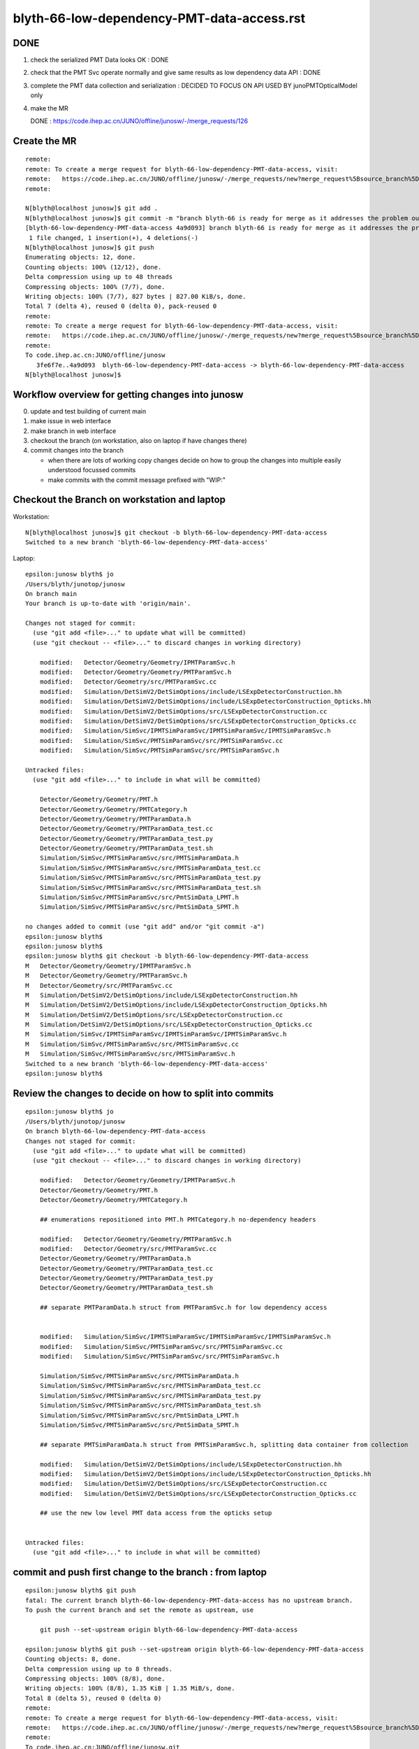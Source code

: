 blyth-66-low-dependency-PMT-data-access.rst
=============================================


DONE
------

1. check the serialized PMT Data looks OK : DONE
2. check that the PMT Svc operate normally and give same results as low dependency data API : DONE
3. complete the PMT data collection and serialization : DECIDED TO FOCUS ON API USED BY junoPMTOpticalModel only 
4. make the MR 


   DONE : https://code.ihep.ac.cn/JUNO/offline/junosw/-/merge_requests/126


Create the MR
----------------

::

    remote: 
    remote: To create a merge request for blyth-66-low-dependency-PMT-data-access, visit:
    remote:   https://code.ihep.ac.cn/JUNO/offline/junosw/-/merge_requests/new?merge_request%5Bsource_branch%5D=blyth-66-low-dependency-PMT-data-access
    remote: 

    N[blyth@localhost junosw]$ git add . 
    N[blyth@localhost junosw]$ git commit -m "branch blyth-66 is ready for merge as it addresses the problem outlined in issue 66" 
    [blyth-66-low-dependency-PMT-data-access 4a9d093] branch blyth-66 is ready for merge as it addresses the problem outlined in issue 66
     1 file changed, 1 insertion(+), 4 deletions(-)
    N[blyth@localhost junosw]$ git push 
    Enumerating objects: 12, done.
    Counting objects: 100% (12/12), done.
    Delta compression using up to 48 threads
    Compressing objects: 100% (7/7), done.
    Writing objects: 100% (7/7), 827 bytes | 827.00 KiB/s, done.
    Total 7 (delta 4), reused 0 (delta 0), pack-reused 0
    remote: 
    remote: To create a merge request for blyth-66-low-dependency-PMT-data-access, visit:
    remote:   https://code.ihep.ac.cn/JUNO/offline/junosw/-/merge_requests/new?merge_request%5Bsource_branch%5D=blyth-66-low-dependency-PMT-data-access
    remote: 
    To code.ihep.ac.cn:JUNO/offline/junosw
       3fe6f7e..4a9d093  blyth-66-low-dependency-PMT-data-access -> blyth-66-low-dependency-PMT-data-access
    N[blyth@localhost junosw]$ 





Workflow overview for getting changes into junosw
----------------------------------------------------

0. update and test building of current main
1. make issue in web interface
2. make branch in web interface
3. checkout the branch (on workstation, also on laptop if have changes there)
4. commit changes into the branch

   * when there are lots of working copy changes decide on how to group the
     changes into multiple easily understood focussed commits

   * make commits with the commit message prefixed with "WIP:" 


Checkout the Branch on workstation and laptop
------------------------------------------------

Workstation::

    N[blyth@localhost junosw]$ git checkout -b blyth-66-low-dependency-PMT-data-access
    Switched to a new branch 'blyth-66-low-dependency-PMT-data-access'

Laptop::

    epsilon:junosw blyth$ jo
    /Users/blyth/junotop/junosw
    On branch main
    Your branch is up-to-date with 'origin/main'.

    Changes not staged for commit:
      (use "git add <file>..." to update what will be committed)
      (use "git checkout -- <file>..." to discard changes in working directory)

        modified:   Detector/Geometry/Geometry/IPMTParamSvc.h
        modified:   Detector/Geometry/Geometry/PMTParamSvc.h
        modified:   Detector/Geometry/src/PMTParamSvc.cc
        modified:   Simulation/DetSimV2/DetSimOptions/include/LSExpDetectorConstruction.hh
        modified:   Simulation/DetSimV2/DetSimOptions/include/LSExpDetectorConstruction_Opticks.hh
        modified:   Simulation/DetSimV2/DetSimOptions/src/LSExpDetectorConstruction.cc
        modified:   Simulation/DetSimV2/DetSimOptions/src/LSExpDetectorConstruction_Opticks.cc
        modified:   Simulation/SimSvc/IPMTSimParamSvc/IPMTSimParamSvc/IPMTSimParamSvc.h
        modified:   Simulation/SimSvc/PMTSimParamSvc/src/PMTSimParamSvc.cc
        modified:   Simulation/SimSvc/PMTSimParamSvc/src/PMTSimParamSvc.h

    Untracked files:
      (use "git add <file>..." to include in what will be committed)

        Detector/Geometry/Geometry/PMT.h
        Detector/Geometry/Geometry/PMTCategory.h
        Detector/Geometry/Geometry/PMTParamData.h
        Detector/Geometry/Geometry/PMTParamData_test.cc
        Detector/Geometry/Geometry/PMTParamData_test.py
        Detector/Geometry/Geometry/PMTParamData_test.sh
        Simulation/SimSvc/PMTSimParamSvc/src/PMTSimParamData.h
        Simulation/SimSvc/PMTSimParamSvc/src/PMTSimParamData_test.cc
        Simulation/SimSvc/PMTSimParamSvc/src/PMTSimParamData_test.py
        Simulation/SimSvc/PMTSimParamSvc/src/PMTSimParamData_test.sh
        Simulation/SimSvc/PMTSimParamSvc/src/PmtSimData_LPMT.h
        Simulation/SimSvc/PMTSimParamSvc/src/PmtSimData_SPMT.h

    no changes added to commit (use "git add" and/or "git commit -a")
    epsilon:junosw blyth$ 
    epsilon:junosw blyth$ 
    epsilon:junosw blyth$ git checkout -b blyth-66-low-dependency-PMT-data-access
    M	Detector/Geometry/Geometry/IPMTParamSvc.h
    M	Detector/Geometry/Geometry/PMTParamSvc.h
    M	Detector/Geometry/src/PMTParamSvc.cc
    M	Simulation/DetSimV2/DetSimOptions/include/LSExpDetectorConstruction.hh
    M	Simulation/DetSimV2/DetSimOptions/include/LSExpDetectorConstruction_Opticks.hh
    M	Simulation/DetSimV2/DetSimOptions/src/LSExpDetectorConstruction.cc
    M	Simulation/DetSimV2/DetSimOptions/src/LSExpDetectorConstruction_Opticks.cc
    M	Simulation/SimSvc/IPMTSimParamSvc/IPMTSimParamSvc/IPMTSimParamSvc.h
    M	Simulation/SimSvc/PMTSimParamSvc/src/PMTSimParamSvc.cc
    M	Simulation/SimSvc/PMTSimParamSvc/src/PMTSimParamSvc.h
    Switched to a new branch 'blyth-66-low-dependency-PMT-data-access'
    epsilon:junosw blyth$ 


Review the changes to decide on how to split into commits
---------------------------------------------------------------

::

    epsilon:junosw blyth$ jo
    /Users/blyth/junotop/junosw
    On branch blyth-66-low-dependency-PMT-data-access
    Changes not staged for commit:
      (use "git add <file>..." to update what will be committed)
      (use "git checkout -- <file>..." to discard changes in working directory)

        modified:   Detector/Geometry/Geometry/IPMTParamSvc.h
        Detector/Geometry/Geometry/PMT.h
        Detector/Geometry/Geometry/PMTCategory.h

        ## enumerations repositioned into PMT.h PMTCategory.h no-dependency headers 

        modified:   Detector/Geometry/Geometry/PMTParamSvc.h
        modified:   Detector/Geometry/src/PMTParamSvc.cc
        Detector/Geometry/Geometry/PMTParamData.h
        Detector/Geometry/Geometry/PMTParamData_test.cc
        Detector/Geometry/Geometry/PMTParamData_test.py
        Detector/Geometry/Geometry/PMTParamData_test.sh

        ## separate PMTParamData.h struct from PMTParamSvc.h for low dependency access


        modified:   Simulation/SimSvc/IPMTSimParamSvc/IPMTSimParamSvc/IPMTSimParamSvc.h
        modified:   Simulation/SimSvc/PMTSimParamSvc/src/PMTSimParamSvc.cc
        modified:   Simulation/SimSvc/PMTSimParamSvc/src/PMTSimParamSvc.h

        Simulation/SimSvc/PMTSimParamSvc/src/PMTSimParamData.h
        Simulation/SimSvc/PMTSimParamSvc/src/PMTSimParamData_test.cc
        Simulation/SimSvc/PMTSimParamSvc/src/PMTSimParamData_test.py
        Simulation/SimSvc/PMTSimParamSvc/src/PMTSimParamData_test.sh
        Simulation/SimSvc/PMTSimParamSvc/src/PmtSimData_LPMT.h
        Simulation/SimSvc/PMTSimParamSvc/src/PmtSimData_SPMT.h

        ## separate PMTSimParamData.h struct from PMTSimParamSvc.h, splitting data container from collection 

        modified:   Simulation/DetSimV2/DetSimOptions/include/LSExpDetectorConstruction.hh
        modified:   Simulation/DetSimV2/DetSimOptions/include/LSExpDetectorConstruction_Opticks.hh
        modified:   Simulation/DetSimV2/DetSimOptions/src/LSExpDetectorConstruction.cc
        modified:   Simulation/DetSimV2/DetSimOptions/src/LSExpDetectorConstruction_Opticks.cc

        ## use the new low level PMT data access from the opticks setup 


    Untracked files:
      (use "git add <file>..." to include in what will be committed)



commit and push first change to the branch : from laptop
-----------------------------------------------------------


::

    epsilon:junosw blyth$ git push 
    fatal: The current branch blyth-66-low-dependency-PMT-data-access has no upstream branch.
    To push the current branch and set the remote as upstream, use

        git push --set-upstream origin blyth-66-low-dependency-PMT-data-access

    epsilon:junosw blyth$ git push --set-upstream origin blyth-66-low-dependency-PMT-data-access
    Counting objects: 8, done.
    Delta compression using up to 8 threads.
    Compressing objects: 100% (8/8), done.
    Writing objects: 100% (8/8), 1.35 KiB | 1.35 MiB/s, done.
    Total 8 (delta 5), reused 0 (delta 0)
    remote: 
    remote: To create a merge request for blyth-66-low-dependency-PMT-data-access, visit:
    remote:   https://code.ihep.ac.cn/JUNO/offline/junosw/-/merge_requests/new?merge_request%5Bsource_branch%5D=blyth-66-low-dependency-PMT-data-access
    remote: 
    To code.ihep.ac.cn:JUNO/offline/junosw.git
       9dc0807..812c400  blyth-66-low-dependency-PMT-data-access -> blyth-66-low-dependency-PMT-data-access
    Branch blyth-66-low-dependency-PMT-data-access set up to track remote branch blyth-66-low-dependency-PMT-data-access from origin.
    epsilon:junosw blyth$ 


pick up that first change on workstation
------------------------------------------


::

    N[blyth@localhost junosw]$ git pull 
    remote: Enumerating objects: 8, done.
    remote: Counting objects: 100% (8/8), done.
    remote: Compressing objects: 100% (8/8), done.
    remote: Total 8 (delta 0), reused 0 (delta 0), pack-reused 0
    Unpacking objects: 100% (8/8), 3.44 KiB | 586.00 KiB/s, done.
    From code.ihep.ac.cn:JUNO/offline/junosw
       9dc0807..812c400  blyth-66-low-dependency-PMT-data-access -> origin/blyth-66-low-dependency-PMT-data-access
    There is no tracking information for the current branch.
    Please specify which branch you want to rebase against.
    See git-pull(1) for details.

        git pull <remote> <branch>

    If you wish to set tracking information for this branch you can do so with:

        git branch --set-upstream-to=origin/<branch> blyth-66-low-dependency-PMT-data-access

    N[blyth@localhost junosw]$ git branch --set-upstream-to=origin/blyth-66-low-dependency-PMT-data-access blyth-66-low-dependency-PMT-data-access
    Branch 'blyth-66-low-dependency-PMT-data-access' set up to track remote branch 'blyth-66-low-dependency-PMT-data-access' from 'origin'.
    N[blyth@localhost junosw]$ 



    N[blyth@localhost junosw]$ git pull 
    Updating 0661c11..812c400
    Fast-forward
     Detector/Geometry/Geometry/IPMTParamSvc.h | 16 +++-------------
     Detector/Geometry/Geometry/PMT.h          | 33 +++++++++++++++++++++++++++++++++
     Detector/Geometry/Geometry/PMTCategory.h  | 58 ++++++++++++++++++++++++++++++++++++++++++++++++++++++++++
     3 files changed, 94 insertions(+), 13 deletions(-)
     create mode 100644 Detector/Geometry/Geometry/PMT.h
     create mode 100644 Detector/Geometry/Geometry/PMTCategory.h
    N[blyth@localhost junosw]$ 
    N[blyth@localhost junosw]$ 





2nd push from laptop
----------------------

::

    epsilon:junosw blyth$ git commit -m "WIP: separate PMTParamData.h struct from PMTParamSvc.h for low dependency access"
    [blyth-66-low-dependency-PMT-data-access 28d4f4d] WIP: separate PMTParamData.h struct from PMTParamSvc.h for low dependency access
     6 files changed, 173 insertions(+), 43 deletions(-)
     create mode 100644 Detector/Geometry/Geometry/PMTParamData.h
     create mode 100644 Detector/Geometry/Geometry/tests/PMTParamData_test.cc
     create mode 100644 Detector/Geometry/Geometry/tests/PMTParamData_test.py
     create mode 100755 Detector/Geometry/Geometry/tests/PMTParamData_test.sh
    epsilon:junosw blyth$ git push 
    Counting objects: 13, done.
    Delta compression using up to 8 threads.
    Compressing objects: 100% (13/13), done.
    Writing objects: 100% (13/13), 2.36 KiB | 2.36 MiB/s, done.
    Total 13 (delta 7), reused 0 (delta 0)
    remote: 
    remote: To create a merge request for blyth-66-low-dependency-PMT-data-access, visit:
    remote:   https://code.ihep.ac.cn/JUNO/offline/junosw/-/merge_requests/new?merge_request%5Bsource_branch%5D=blyth-66-low-dependency-PMT-data-access
    remote: 
    To code.ihep.ac.cn:JUNO/offline/junosw.git
       812c400..28d4f4d  blyth-66-low-dependency-PMT-data-access -> blyth-66-low-dependency-PMT-data-access
    epsilon:junosw blyth$ 


pick up 2nd push on workstation
-------------------------------------


::

    N[blyth@localhost junosw]$ git pull 
    remote: Enumerating objects: 13, done.
    remote: Counting objects: 100% (13/13), done.
    remote: Compressing objects: 100% (13/13), done.
    remote: Total 13 (delta 0), reused 13 (delta 0), pack-reused 0
    Unpacking objects: 100% (13/13), 8.77 KiB | 691.00 KiB/s, done.
    From code.ihep.ac.cn:JUNO/offline/junosw
       812c400..28d4f4d  blyth-66-low-dependency-PMT-data-access -> origin/blyth-66-low-dependency-PMT-data-access
    Updating 812c400..28d4f4d
    Fast-forward
     Detector/Geometry/Geometry/PMTParamData.h             | 87 ++++++++++++++++++++++++++++++++++++++++++++++++++++++++++++++++++++++++++++++++
     Detector/Geometry/Geometry/PMTParamSvc.h              | 16 +++++++--------
     Detector/Geometry/Geometry/tests/PMTParamData_test.cc | 19 ++++++++++++++++++
     Detector/Geometry/Geometry/tests/PMTParamData_test.py | 10 ++++++++++
     Detector/Geometry/Geometry/tests/PMTParamData_test.sh | 37 ++++++++++++++++++++++++++++++++++
     Detector/Geometry/src/PMTParamSvc.cc                  | 47 ++++++++++++-------------------------------
     6 files changed, 173 insertions(+), 43 deletions(-)
     create mode 100644 Detector/Geometry/Geometry/PMTParamData.h
     create mode 100644 Detector/Geometry/Geometry/tests/PMTParamData_test.cc
     create mode 100644 Detector/Geometry/Geometry/tests/PMTParamData_test.py
     create mode 100755 Detector/Geometry/Geometry/tests/PMTParamData_test.sh
    N[blyth@localhost junosw]$ 





3rd major push
-----------------

::

    epsilon:junosw blyth$ 
    epsilon:junosw blyth$ git commit -m "WIP: separate data carrier struct/classes from PMTSimParamSvc.h into low dependency headers : PMTSimParamData.h PmtSimData_LPMT.h PmtSimData_SPMT.h, make IPMTSimParamSvc.h accessors const correct "
    [blyth-66-low-dependency-PMT-data-access ed79552] WIP: separate data carrier struct/classes from PMTSimParamSvc.h into low dependency headers : PMTSimParamData.h PmtSimData_LPMT.h PmtSimData_SPMT.h, make IPMTSimParamSvc.h accessors const correct
     9 files changed, 861 insertions(+), 268 deletions(-)
     create mode 100644 Simulation/SimSvc/PMTSimParamSvc/src/PMTSimParamData.h
     create mode 100644 Simulation/SimSvc/PMTSimParamSvc/src/PmtSimData_LPMT.h
     create mode 100644 Simulation/SimSvc/PMTSimParamSvc/src/PmtSimData_SPMT.h
     create mode 100644 Simulation/SimSvc/PMTSimParamSvc/src/tests/PMTSimParamData_test.cc
     create mode 100644 Simulation/SimSvc/PMTSimParamSvc/src/tests/PMTSimParamData_test.py
     create mode 100755 Simulation/SimSvc/PMTSimParamSvc/src/tests/PMTSimParamData_test.sh
    epsilon:junosw blyth$ git push 
    Counting objects: 18, done.
    Delta compression using up to 8 threads.
    Compressing objects: 100% (17/17), done.
    Writing objects: 100% (18/18), 9.03 KiB | 4.52 MiB/s, done.
    Total 18 (delta 6), reused 0 (delta 0)
    remote: 
    remote: To create a merge request for blyth-66-low-dependency-PMT-data-access, visit:
    remote:   https://code.ihep.ac.cn/JUNO/offline/junosw/-/merge_requests/new?merge_request%5Bsource_branch%5D=blyth-66-low-dependency-PMT-data-access
    remote: 
    To code.ihep.ac.cn:JUNO/offline/junosw.git
       a57033b..ed79552  blyth-66-low-dependency-PMT-data-access -> blyth-66-low-dependency-PMT-data-access
    epsilon:junosw blyth$ 




4th 
-----

::

    epsilon:junosw blyth$ git s
    On branch blyth-66-low-dependency-PMT-data-access
    Your branch is up-to-date with 'origin/blyth-66-low-dependency-PMT-data-access'.

    Changes to be committed:
      (use "git reset HEAD <file>..." to unstage)

        modified:   Detector/Geometry/Geometry/PMTParamData.h
        modified:   Simulation/DetSimV2/DetSimOptions/include/LSExpDetectorConstruction.hh
        modified:   Simulation/DetSimV2/DetSimOptions/include/LSExpDetectorConstruction_Opticks.hh
        modified:   Simulation/DetSimV2/DetSimOptions/src/LSExpDetectorConstruction.cc
        modified:   Simulation/DetSimV2/DetSimOptions/src/LSExpDetectorConstruction_Opticks.cc
        modified:   Simulation/SimSvc/PMTSimParamSvc/src/PMTSimParamData.h

    epsilon:junosw blyth$ git commit -m "WIP: try passing the low dependency PMT data to Opticks"
    [blyth-66-low-dependency-PMT-data-access 51c4430] WIP: try passing the low dependency PMT data to Opticks
     6 files changed, 83 insertions(+), 19 deletions(-)
    epsilon:junosw blyth$ git push 
    Counting objects: 19, done.
    Delta compression using up to 8 threads.
    Compressing objects: 100% (19/19), done.
    Writing objects: 100% (19/19), 2.37 KiB | 2.37 MiB/s, done.
    Total 19 (delta 17), reused 0 (delta 0)
    remote: 
    remote: To create a merge request for blyth-66-low-dependency-PMT-data-access, visit:
    remote:   https://code.ihep.ac.cn/JUNO/offline/junosw/-/merge_requests/new?merge_request%5Bsource_branch%5D=blyth-66-low-dependency-PMT-data-access
    remote: 
    To code.ihep.ac.cn:JUNO/offline/junosw.git
       aabdd3f..51c4430  blyth-66-low-dependency-PMT-data-access -> blyth-66-low-dependency-PMT-data-access
    epsilon:junosw blyth$ 



HMM : would be better for the data carriers not to need any opticks headers
-------------------------------------------------------------------------------

::


         ^~~~~
    In file included from /data/blyth/junotop/ExternalLibs/opticks/head/include/SysRap/NPFold.h:72,
                     from /data/blyth/junotop/junosw/Detector/Geometry/Geometry/PMTParamData.h:5,
                     from /data/blyth/junotop/junosw/Detector/Geometry/Geometry/PMTParamSvc.h:29,
                     from /data/blyth/junotop/junosw/Reconstruction/OECWFrec/src/OECWFrec.cc:11:
    /usr/include/fts.h:41:3: error: #error "<fts.h> cannot be used with -D_FILE_OFFSET_BITS==64"
     # error "<fts.h> cannot be used with -D_FILE_OFFSET_BITS==64"
       ^~~~~
    [ 83%] Building CXX object Simulation/ElecSimV3/ElecSimAlg/CMakeFiles/ElecSimAlg.dir/src/TriggerHandlerLpmt.cc.o
    In file included from /data/blyth/junotop/ExternalLibs/opticks/head/include/SysRap/NPFold.h:72,
                     from /data/blyth/junotop/junosw/Simulation/SimSvc/PMTSimParamSvc/src/PMTSimParamData.h:61,
                     from /data/blyth/junotop/junosw/Simulation/SimSvc/PMTSimParamSvc/src/PMTSimParamSvc.h:23,
                     from /data/blyth/junotop/junosw/Simulation/SimSvc/PMTSimParamSvc/src/PMTSimParamSvc.cc:2:
    /usr/include/fts.h:41:3: error: #error "<fts.h> cannot be used with -D_FILE_OFFSET_BITS==64"
     # error "<fts.h> cannot be used with -D_FILE_OFFSET_BITS==64"
       ^~~~~



Extreme approach at keeping data carriers as simple as possible
------------------------------------------------------------------

::

    epsilon:tests blyth$ jo
    /Users/blyth/junotop/junosw
    On branch blyth-66-low-dependency-PMT-data-access
    Your branch is up-to-date with 'origin/blyth-66-low-dependency-PMT-data-access'.

    Changes not staged for commit:
      (use "git add <file>..." to update what will be committed)
      (use "git checkout -- <file>..." to discard changes in working directory)

        modified:   Detector/Geometry/Geometry/PMTParamData.h
        modified:   Detector/Geometry/Geometry/tests/PMTParamData_test.cc
        modified:   Simulation/DetSimV2/DetSimOptions/include/LSExpDetectorConstruction_Opticks.hh
        modified:   Simulation/DetSimV2/DetSimOptions/src/LSExpDetectorConstruction_Opticks.cc
        modified:   Simulation/SimSvc/PMTSimParamSvc/src/PMTSimParamData.h
        modified:   Simulation/SimSvc/PMTSimParamSvc/src/tests/PMTSimParamData_test.cc
        modified:   Simulation/SimSvc/PMTSimParamSvc/src/tests/PMTSimParamData_test.sh

    Untracked files:
      (use "git add <file>..." to include in what will be committed)

        Detector/Geometry/Geometry/_PMTParamData.h
        Simulation/SimSvc/PMTSimParamSvc/src/_PMTSimParamData.h

    no changes added to commit (use "git add" and/or "git commit -a")
    epsilon:junosw blyth$ git add . 
    epsilon:junosw blyth$ git commit -m "WIP: take an extreme approach to keeping the data carriers as simple as possible by moving persist machinery into paired structs _PMTParamData.h _PMTSimParamData.h" 
    [blyth-66-low-dependency-PMT-data-access 1ab0919] WIP: take an extreme approach to keeping the data carriers as simple as possible by moving persist machinery into paired structs _PMTParamData.h _PMTSimParamData.h
     9 files changed, 258 insertions(+), 224 deletions(-)
     create mode 100644 Detector/Geometry/Geometry/_PMTParamData.h
     create mode 100644 Simulation/SimSvc/PMTSimParamSvc/src/_PMTSimParamData.h
    epsilon:junosw blyth$ git push 
    Counting objects: 24, done.
    Delta compression using up to 8 threads.
    Compressing objects: 100% (24/24), done.
    Writing objects: 100% (24/24), 3.04 KiB | 3.04 MiB/s, done.
    Total 24 (delta 21), reused 0 (delta 0)
    remote: 
    remote: To create a merge request for blyth-66-low-dependency-PMT-data-access, visit:
    remote:   https://code.ihep.ac.cn/JUNO/offline/junosw/-/merge_requests/new?merge_request%5Bsource_branch%5D=blyth-66-low-dependency-PMT-data-access
    remote: 
    To code.ihep.ac.cn:JUNO/offline/junosw.git
       51c4430..1ab0919  blyth-66-low-dependency-PMT-data-access -> blyth-66-low-dependency-PMT-data-access
    epsilon:junosw blyth$ 



DSO U4 dependency
------------------

::

    [ 61%] Built target PMTSimParamSvc
    Consolidate compiler generated dependencies of target DetSimOptions
    [ 61%] Building CXX object Simulation/DetSimV2/DetSimOptions/CMakeFiles/DetSimOptions.dir/src/LSExpDetectorConstruction_Opticks.cc.o
    In file included from /data/blyth/junotop/junosw/Simulation/DetSimV2/DetSimOptions/src/LSExpDetectorConstruction_Opticks.cc:7:
    /data/blyth/junotop/junosw/Simulation/SimSvc/PMTSimParamSvc/PMTSimParamSvc/_PMTSimParamData.h:5:10: fatal error: U4MaterialPropertyVector.h: No such file or directory
     #include "U4MaterialPropertyVector.h"
              ^~~~~~~~~~~~~~~~~~~~~~~~~~~~
    compilation terminated.
    make[2]: *** [Simulation/DetSimV2/DetSimOptions/CMakeFiles/DetSimOptions.dir/src/LSExpDetectorConstruction_Opticks.cc.o] Error 1
    make[1]: *** [Simulation/DetSimV2/DetSimOptions/CMakeFiles/DetSimOptions.dir/all] Error 2


From Physisim::

     28     DEPENDS
     29         DetSimAlg
     30         MCParamsSvc
     31         EGet
     32         $<$<BOOL:${Opticks_FOUND}>:${Opticks_TARGET}>
     33 


python level error : was due to m_insertVersion being a string not an int
-------------------------------------------------------------------------

::

    == Root Writer ==
     == PMTSimParamSvc == 
    Traceback (most recent call last):
      File "/data/blyth/junotop/junosw/Examples/Tutorial/share/tut_detsim.py", line 20, in <module>
        juno_application.run()
      File "/data/blyth/junotop/junosw/InstallArea/python/Tutorial/JUNOApplication.py", line 149, in run
        self.module_container_default.init(self.toptask, self.args)
      File "/data/blyth/junotop/junosw/InstallArea/python/Tutorial/JUNOModule.py", line 68, in init
        module.init(task, args)
      File "/data/blyth/junotop/junosw/InstallArea/python/Tutorial/JUNODetSimModule.py", line 155, in init
        self.init_geometry_and_parameters(toptask, args)
      File "/data/blyth/junotop/junosw/InstallArea/python/Tutorial/JUNODetSimModule.py", line 1084, in init_geometry_and_parameters
        pmt_sim_param_svc = task.createSvc("PMTSimParamSvc")
    RuntimeError: basic_string::_M_construct null not valid
    junotoptask.terminate           WARN: invalid state tranform ((Invalid)) => ((EndUp))

    **************************************************
    Terminating @ localhost.localdomain on Fri Jan 13 04:27:32 2023


::

    1082         import PMTSimParamSvc
    1083         print(" == PMTSimParamSvc == ")
    1084         pmt_sim_param_svc = task.createSvc("PMTSimParamSvc")
    1085         pmt_sim_param_svc.property("DBType").set(args.dbtype)


next need to check the saved data
------------------------------------

Should put it here::

    epsilon:notes blyth$ l $HOME/.opticks/GEOM/
    total 0
    0 drwxr-xr-x  18 blyth  staff  576 Nov 20 16:43 ..
    0 drwxr-xr-x   7 blyth  staff  224 Nov  5 12:11 example_pet
    0 drwxr-xr-x   4 blyth  staff  128 Nov  4 20:29 .
    0 drwxr-xr-x   8 blyth  staff  256 Oct 11 16:24 J004
    epsilon:notes blyth$ 




::

     23 #ifdef WITH_G4CXOPTICKS
     24 void LSExpDetectorConstruction_Opticks::Setup(
     25           int opticksMode,
     26           const G4VPhysicalVolume* world,
     27           const G4VSensitiveDetector* sd,
     28           PMTParamData* ppd, 
     29           PMTSimParamData* psd
     30           )
     31 {         
     32     LOG(info) << "[ WITH_G4CXOPTICKS opticksMode " << opticksMode << " sd " << sd  ;
     33     if( opticksMode == 0 ) return ;
     34 
     35     G4CXOpticks::SetGeometry(world) ; 
     36 
     37     _PMTParamData    _ppd(*ppd) ; 
     38     _PMTSimParamData _psd(*psd) ; 
     39 
     40     NPFold* j = new NPFold ; 
     41     j->add_subfold( "PMTParamData",    _ppd.serialize() );
     42     j->add_subfold( "PMTSimParamData", _psd.serialize() );
     43 
     44     SSim::AddSubfold("juno", j );
     45 
     46     LOG(info) << "] WITH_G4CXOPTICKS " ; 
     47 }



abo
----

::

    X4Solid::convertPolycone@1724: all_z_descending detected, reversing PMT_3inch_cntr_solid
    X4Solid::convertPolycone@1724: all_z_descending detected, reversing PMT_3inch_pmt_solid_cyl
    GInstancer::dumpRepeatCandidates@464:  num_repcan 9 dmax 20
     pdig 159961bde1896fe286c02b4c3f05c8c9 ndig  25600 nprog      4 placements  25600 n PMT_3inch_log_phys
     pdig b82765dbe93381d08867b5bc550ceed3 ndig  12615 nprog      6 placements  12615 n pLPMT_NNVT_MCPPMT
     pdig 838cd73cc9dd9d9add66efd658630c12 ndig   4997 nprog      6 placements   4997 n pLPMT_Hamamatsu_R12860
     pdig 29c21c0b8afac0824902c82e6fbe3146 ndig   2400 nprog      5 placements   2400 n mask_PMT_20inch_vetolMaskVirtual_phys
     pdig ed3d2c21991e3bef5e069713af9fa6ca ndig    590 nprog      0 placements    590 n lSteel_phys
     pdig ac627ab1ccbdb62ec96e702f07f6425b ndig    590 nprog      0 placements    590 n lFasteners_phys
     pdig f899139df5e1059396431415e770c6dd ndig    590 nprog      0 placements    590 n lUpper_phys
     pdig 38b3eff8baf56627478ec76a704e9b52 ndig    590 nprog      0 placements    590 n lAddition_phys
     pdig 4c29bcd2a52a397de5036b415af92efe ndig    504 nprog    129 placements    504 n pPanel_0_f_
    G4CXOpticks::setGeometry@245: 
    NP::load Failed to load from path /tmp/blyth/opticks/GScintillatorLib/LS_ori/RINDEX.npy
    G4CXOpticks::setGeometry@276: [ G4CXOpticks__setGeometry_saveGeometry 
    G4CXOpticks::saveGeometry@499: [ /home/blyth/.opticks/GEOM/J005
    G4CXOpticks::saveGeometry@500: [ /home/blyth/.opticks/GEOM/J005
    G4CXOpticks::saveGeometry [ /home/blyth/.opticks/GEOM/J005
    python: /data/blyth/junotop/opticks/ggeo/GGeo.cc:767: void GGeo::save_to_dir(const char*, const char*): Assertion `idpath == nullptr' failed.

    Program received signal SIGABRT, Aborted.
    0x00007ffff696e387 in raise () from /lib64/libc.so.6
    Missing separate debuginfos, use: debuginfo-install bzip2-libs-1.0.6-13.el7.x86_64 cyrus-sasl-lib-2.1.26-23.el7.x86_64 expat-2.1.0-10.el7_3.x86_64 freetype-2.8-12.el7_6.1.x86_64 glibc-2.17-307.el7.1.x86_64 keyutils-libs-1.5.8-3.el7.x86_64 krb5-libs-1.15.1-37.el7_6.x86_64 libICE-1.0.9-9.el7.x86_64 libSM-1.2.2-2.el7.x86_64 libX11-1.6.7-4.el7_9.x86_64 libXau-1.0.8-2.1.el7.x86_64 libXext-1.3.3-3.el7.x86_64 libXmu-1.1.2-2.el7.x86_64 libXt-1.1.5-3.el7.x86_64 libcom_err-1.42.9-13.el7.x86_64 libcurl-7.29.0-59.el7_9.1.x86_64 libglvnd-1.0.1-0.8.git5baa1e5.el7.x86_64 libglvnd-glx-1.0.1-0.8.git5baa1e5.el7.x86_64 libicu-50.2-4.el7_7.x86_64 libidn-1.28-4.el7.x86_64 libpng-1.5.13-7.el7_2.x86_64 libselinux-2.5-14.1.el7.x86_64 libssh2-1.8.0-3.el7.x86_64 libuuid-2.23.2-59.el7_6.1.x86_64 libxcb-1.13-1.el7.x86_64 mesa-libGLU-9.0.0-4.el7.x86_64 ncurses-libs-5.9-14.20130511.el7_4.x86_64 nspr-4.19.0-1.el7_5.x86_64 nss-3.36.0-7.1.el7_6.x86_64 nss-softokn-freebl-3.36.0-5.el7_5.x86_64 nss-util-3.36.0-1.1.el7_6.x86_64 openldap-2.4.44-25.el7_9.x86_64 openssl-libs-1.0.2k-25.el7_9.x86_64 pcre-8.32-17.el7.x86_64 readline-6.2-11.el7.x86_64 xz-libs-5.2.2-1.el7.x86_64 zlib-1.2.7-18.el7.x86_64
    (gdb) bt
    #0  0x00007ffff696e387 in raise () from /lib64/libc.so.6
    #1  0x00007ffff696fa78 in abort () from /lib64/libc.so.6
    #2  0x00007ffff69671a6 in __assert_fail_base () from /lib64/libc.so.6
    #3  0x00007ffff6967252 in __assert_fail () from /lib64/libc.so.6
    #4  0x00007fffd1e8dcec in GGeo::save_to_dir (this=0xc6548c0, base=0x1031b240 "/home/blyth/.opticks/GEOM/J005", reldir=0x7fffd2f07ec7 "GGeo")
        at /data/blyth/junotop/opticks/ggeo/GGeo.cc:767
    #5  0x00007fffd2ed3614 in G4CXOpticks::saveGeometry (this=0x7180250, dir_=0x7fffffffc300 "/home/blyth/.opticks/GEOM/J005")
        at /data/blyth/junotop/opticks/g4cx/G4CXOpticks.cc:504
    #6  0x00007fffd2ed1712 in G4CXOpticks::setGeometry (this=0x7180250, fd_=0x156c8ef20) at /data/blyth/junotop/opticks/g4cx/G4CXOpticks.cc:277
    #7  0x00007fffd2ed15d9 in G4CXOpticks::setGeometry (this=0x7180250, gg_=0xc6548c0) at /data/blyth/junotop/opticks/g4cx/G4CXOpticks.cc:250
    #8  0x00007fffd2ed14b2 in G4CXOpticks::setGeometry (this=0x7180250, world=0x570c470) at /data/blyth/junotop/opticks/g4cx/G4CXOpticks.cc:239
    #9  0x00007fffd2ecfd59 in G4CXOpticks::SetGeometry (world=0x570c470) at /data/blyth/junotop/opticks/g4cx/G4CXOpticks.cc:64
    #10 0x00007fffce57a132 in LSExpDetectorConstruction_Opticks::Setup (opticksMode=3, world=0x570c470, sd=0x58f9250, ppd=0x922ce0, 
        psd=0x9256e0) at /data/blyth/junotop/junosw/Simulation/DetSimV2/DetSimOptions/src/LSExpDetectorConstruction_Opticks.cc:26
    #11 0x00007fffce56ab01 in LSExpDetectorConstruction::setupOpticks (this=0x5525d00, world=0x570c470)
        at /data/blyth/junotop/junosw/Simulation/DetSimV2/DetSimOptions/src/LSExpDetectorConstruction.cc:394
    #12 0x00007fffce56a6dc in LSExpDetectorConstruction::Construct (this=0x5525d00)
        at /data/blyth/junotop/junosw/Simulation/DetSimV2/DetSimOptions/src/LSExpDetectorConstruction.cc:361
    #13 0x00007fffdbf5ecbe in G4RunManager::InitializeGeometry() ()





    G4CXOpticks::setGeometry@245: 
    NP::load Failed to load from path /tmp/blyth/opticks/GScintillatorLib/LS_ori/RINDEX.npy
    G4CXOpticks::setGeometry@276: [ G4CXOpticks__setGeometry_saveGeometry 
    G4CXOpticks::saveGeometry@499: [ /home/blyth/.opticks/GEOM/J005
    G4CXOpticks::saveGeometry@500: [ /home/blyth/.opticks/GEOM/J005
    G4CXOpticks::saveGeometry [ /home/blyth/.opticks/GEOM/J005
    GGeo::save_to_dir@768:  idpath expected nullptr at this juncture, but isnt [/tmp/blyth/opticks/GGeo]
    python: /data/blyth/junotop/opticks/ggeo/GGeo.cc:773: void GGeo::save_to_dir(const char*, const char*): Assertion `idpath == nullptr' failed.


    N[blyth@localhost opticks]$ env | grep G4CXOpticks
    G4CXOpticks=INFO
    G4CXOpticks__simulate_saveEvent=1
    G4CXOpticks__setGeometry_saveGeometry=/home/blyth/.opticks/GEOM/J005
    G4CXOpticks__SaveGeometry_DIR=/home/blyth/.opticks/GEOM/J005
    N[blyth@localhost opticks]$ 



idpath non-null in GGeo::save_to_dir
---------------------------------------

It is defaulting to::

  54 const char* BOpticksResource::IDPATH_TRANSITIONAL = SPath::Resolve("$CFBaseFromGEOM/GGeo", NOOP) ;

So can control the idpath via two envvars::

    epsilon:sysrap blyth$ GEOM=hello hello_CFBaseFromGEOM=/dbasjkdajd SPathTest 
    test_Resolve@204: 
                                                            $TMP :                                           /tmp/blyth/opticks
                                               $DefaultOutputDir :                      /tmp/blyth/opticks/GEOM/hello/SPathTest
                                                    $OPTICKS_TMP :                                           /tmp/blyth/opticks
                                             $OPTICKS_EVENT_BASE :                                           /tmp/blyth/opticks
                                                    $HOME/hello  :                                          /Users/blyth/hello 
                             $TMP/somewhere/over/the/rainbow.txt :            /tmp/blyth/opticks/somewhere/over/the/rainbow.txt
                            $NON_EXISTING_EVAR/elsewhere/sub.txt :                         /tmp/blyth/opticks/elsewhere/sub.txt
                                         $CFBase/CSGFoundry/SSim :                           /tmp/blyth/opticks/CSGFoundry/SSim
                                         $CFBASE/CSGFoundry/SSim :                           /tmp/blyth/opticks/CSGFoundry/SSim
                                             /just/some/path.txt :                                          /just/some/path.txt
                                                        stem.ext :                                                     stem.ext
                                                               / :                                                            /
                                                               $ :                                           /tmp/blyth/opticks
                                                         $RNGDir :                           /Users/blyth/.opticks/rngcache/RNG
                                            $CFBaseFromGEOM/GGeo :                                             /dbasjkdajd/GGeo
    epsilon:sysrap blyth$ 




::

    N[blyth@localhost junosw]$ GEOM=J005 SAVE=1 ntds3
    === ntds3 : TDS_DIR /tmp/u4debug/ntds3 SCRIPT ntds3 U4Debug_SaveDir /tmp/u4debug/ntds3
    === ntds3 : DEBUG NOT-enabled
    === ntds3 : DISABLE-NOT-enabled
    === ntds3 : ZEROPHO-NOT-enabled





::

    G4CXOpticks::setGeometry@245: 
    NP::load Failed to load from path /tmp/blyth/opticks/GScintillatorLib/LS_ori/RINDEX.npy
    G4CXOpticks::setGeometry@285: [ fd 0x156c62db0
    G4CXOpticks::setGeometry@287:  [ new SEvt 
    G4CXOpticks::setGeometry@289:  ] new SEvt 
    G4CXOpticks::setGeometry@294: [ CSGOptiX::Create 
    G4CXOpticks::setGeometry@296: ] CSGOptiX::Create 
    G4CXOpticks::setGeometry@298:  cx 0x15a19ca80 qs 0x159d18c40 QSim::Get 0x159d18c40
    G4CXOpticks::setGeometry@301: ] fd 0x156c62db0
    G4CXOpticks::SaveGeometry@541:  save to dir /home/blyth/.opticks/GEOM/J005 configured via envvar G4CXOpticks__SaveGeometry_DIR
    G4CXOpticks::saveGeometry@499: [ /home/blyth/.opticks/GEOM/J005
    G4CXOpticks::saveGeometry@500: [ /home/blyth/.opticks/GEOM/J005
    G4CXOpticks::saveGeometry [ /home/blyth/.opticks/GEOM/J005
    GGeo::save_to_dir@768:  default idpath : [/tmp/blyth/opticks/GGeo] is overridden : [/home/blyth/.opticks/GEOM/J005/GGeo]
    BFile::preparePath@837: created directory /home/blyth/.opticks/GEOM/J005/GGeo/GItemList
    python: /data/blyth/junotop/opticks/ggeo/GMeshLib.cc:171: void GMeshLib::saveAltReferences(): Assertion `unsigned(index) == i' failed.

    Program received signal SIGABRT, Aborted.
    0x00007ffff696e387 in raise () from /lib64/libc.so.6
    (gdb) 

    #3  0x00007ffff6967252 in __assert_fail () from /lib64/libc.so.6
    #4  0x00007fffd1eb7fec in GMeshLib::saveAltReferences (this=0xca19200) at /data/blyth/junotop/opticks/ggeo/GMeshLib.cc:171
    #5  0x00007fffd1eb7621 in GMeshLib::save (this=0xca19200) at /data/blyth/junotop/opticks/ggeo/GMeshLib.cc:99
    #6  0x00007fffd1e8e654 in GGeo::save_ (this=0xc6296b0) at /data/blyth/junotop/opticks/ggeo/GGeo.cc:834
    #7  0x00007fffd1e8e253 in GGeo::save (this=0xc6296b0) at /data/blyth/junotop/opticks/ggeo/GGeo.cc:820
    #8  0x00007fffd1e8de0a in GGeo::save_to_dir (this=0xc6296b0, base=0x15aafa810 "/home/blyth/.opticks/GEOM/J005", 
        reldir=0x7fffd2f07ec7 "GGeo") at /data/blyth/junotop/opticks/ggeo/GGeo.cc:774
    #9  0x00007fffd2ed3614 in G4CXOpticks::saveGeometry (this=0x7155080, dir_=0x7fffffffc7fe "/home/blyth/.opticks/GEOM/J005")
        at /data/blyth/junotop/opticks/g4cx/G4CXOpticks.cc:504
    #10 0x00007fffd2ed3a6c in G4CXOpticks::SaveGeometry () at /data/blyth/junotop/opticks/g4cx/G4CXOpticks.cc:542
    #11 0x00007fffce57a1df in LSExpDetectorConstruction_Opticks::Setup (opticksMode=3, world=0x56e1300, sd=0x58ce0e0, ppd=0x922d80, 
        psd=0x925780) at /data/blyth/junotop/junosw/Simulation/DetSimV2/DetSimOptions/src/LSExpDetectorConstruction_Opticks.cc:37
    #12 0x00007fffce56ab01 in LSExpDetectorConstruction::setupOpticks (this=0x54fabc0, world=0x56e1300)
        at /data/blyth/junotop/junosw/Simulation/DetSimV2/DetSimOptions/src/LSExpDetectorConstruction.cc:394
    #13 0x00007fffce56a6dc in LSExpDetectorConstruction::Construct (this=0x54fabc0)



    (gdb) f 4
    #4  0x00007fffd1eb7fec in GMeshLib::saveAltReferences (this=0xca19200) at /data/blyth/junotop/opticks/ggeo/GMeshLib.cc:171
    171	        assert( unsigned(index) == i );  // not expecting same GMesh instance more than once
    (gdb) list
    166	    {
    167	        const GMesh* mesh = m_meshes[i]; 
    168	        const NCSG* solid = m_solids[i];  
    169	
    170	        int index = findMeshIndex(mesh); 
    171	        assert( unsigned(index) == i );  // not expecting same GMesh instance more than once
    172	
    173	        const GMesh* altmesh = mesh->getAlt(); 
    174	        if(altmesh == NULL) continue ; 
    175	
    (gdb) p i 
    $1 = 141
    (gdb) p index
    $2 = 139
    (gdb) 
    (gdb) p m_meshes.size()
    $3 = 143

    (gdb) p *mesh
      ...
      m_name = 0xfd7bb20 "solidSJReceiverFastern", 
      m_shortname = 0xfd7bb40 "solidSJReceiverFastern", 
      m_version = 0x0, 
      m_geocode = 84 'T', 
      ...



Problem with a duplicate solid perhaps, causing saving gg to fail. 



Chase down the fail to load
-----------------------------

::

    (gdb) bt
    #0  0x00007ffff741e4fb in raise () from /lib64/libpthread.so.0
    #1  0x00007fffcf92f54d in NP::load (this=0x159180b20, path=0x10155810 "/tmp/blyth/opticks/GScintillatorLib/LS_ori/RINDEX.npy")
        at /data/blyth/junotop/opticks/sysrap/NP.hh:4116
    #2  0x00007fffcf92f2bd in NP::Load_ (path=0x10155810 "/tmp/blyth/opticks/GScintillatorLib/LS_ori/RINDEX.npy")
        at /data/blyth/junotop/opticks/sysrap/NP.hh:2158
    #3  0x00007fffcf92f13e in NP::Load (path_=0x1020f7e0 "/tmp/blyth/opticks/GScintillatorLib/LS_ori/RINDEX.npy")
        at /data/blyth/junotop/opticks/sysrap/NP.hh:2135
    #4  0x00007fffcf96acb1 in SProp::MockupCombination (path_=0x7fffd1edfcb8 "$IDPath/GScintillatorLib/LS_ori/RINDEX.npy")
        at /data/blyth/junotop/opticks/sysrap/SProp.cc:37
    #5  0x00007fffd1e97ae1 in GGeo::convertSim_Prop (this=0xc6299f0, sim=0x5e8bcd0) at /data/blyth/junotop/opticks/ggeo/GGeo.cc:2579
    #6  0x00007fffd1e972c7 in GGeo::convertSim (this=0xc6299f0) at /data/blyth/junotop/opticks/ggeo/GGeo.cc:2506
    #7  0x00007fffd216fcc2 in CSG_GGeo_Convert::convertSim (this=0x7fffffff4480) at /data/blyth/junotop/opticks/CSG_GGeo/CSG_GGeo_Convert.cc:200
    #8  0x00007fffd216efd9 in CSG_GGeo_Convert::convert (this=0x7fffffff4480) at /data/blyth/junotop/opticks/CSG_GGeo/CSG_GGeo_Convert.cc:120
    #9  0x00007fffd216e6a5 in CSG_GGeo_Convert::Translate (ggeo=0xc6299f0) at /data/blyth/junotop/opticks/CSG_GGeo/CSG_GGeo_Convert.cc:50
    #10 0x00007fffd2ed15bf in G4CXOpticks::setGeometry (this=0x7155450, gg_=0xc6299f0) at /data/blyth/junotop/opticks/g4cx/G4CXOpticks.cc:249
    #11 0x00007fffd2ed14b2 in G4CXOpticks::setGeometry (this=0x7155450, world=0x56e1640) at /data/blyth/junotop/opticks/g4cx/G4CXOpticks.cc:239
    #12 0x00007fffd2ecfd59 in G4CXOpticks::SetGeometry (world=0x56e1640) at /data/blyth/junotop/opticks/g4cx/G4CXOpticks.cc:64
    #13 0x00007fffce57a132 in LSExpDetectorConstruction_Opticks::Setup (opticksMode=3, world=0x56e1640, sd=0x58ce420, ppd=0x922e20, 
        psd=0x925820) at /data/blyth/junotop/junosw/Simulation/DetSimV2/DetSimOptions/src/LSExpDetectorConstruction_Opticks.cc:26
    #14 0x00007fffce56ab01 in LSExpDetectorConstruction::setupOpticks (this=0x54faed0, world=0x56e1640)
        at /data/blyth/junotop/junosw/Simulation/DetSimV2/DetSimOptions/src/LSExpDetectorConstruction.cc:394







/Users/blyth/.opticks/GEOM/J005/CSGFoundry/SSim/juno



HMM : dont need all Svc API in Data but do need the below API
-----------------------------------------------------------------

::

    123 void junoPMTOpticalModel::DoIt(const G4FastTrack& fastTrack, G4FastStep &fastStep)
    124 {
    125     const G4Track* track = fastTrack.GetPrimaryTrack();
    126 
    127     int pmtid  = get_pmtid(track);
    128     int pmtcat = m_PMTParamSvc->getPMTCategory(pmtid);
    129    
    130     _photon_energy  = energy;
    131     _wavelength     = twopi*hbarc/energy;
    132     n_glass         = _rindex_glass->Value(_photon_energy);
    133    
    134     _qe             = m_PMTSimParSvc->get_pmtid_qe(pmtid, energy);
    135 
    136     n_coating       = m_PMTSimParSvc->get_pmtcat_prop(pmtcat, "ARC_RINDEX", _photon_energy);
    137     k_coating       = m_PMTSimParSvc->get_pmtcat_prop(pmtcat, "ARC_KINDEX", _photon_energy);
    138     d_coating       = m_PMTSimParSvc->get_pmtcat_const_prop(pmtcat, "ARC_THICKNESS")/m;
    139 
    140     n_photocathode  = m_PMTSimParSvc->get_pmtcat_prop(pmtcat, "PHC_RINDEX", _photon_energy);
    141     k_photocathode  = m_PMTSimParSvc->get_pmtcat_prop(pmtcat, "PHC_KINDEX", _photon_energy);
    142     d_photocathode  = m_PMTSimParSvc->get_pmtcat_const_prop(pmtcat, "PHC_THICKNESS")/m;
    143 


::

    826 double PMTSimParamSvc::get_pmtid_qe(int pmtid, double energy){
    827 
    828   int pmtcat = m_PMTParamSvc->getPMTCategory(pmtid) ;

    /// already have this DiscoMap 

    829   assert( pmtcat >= (int)kPMT_Unknown && pmtcat <= (int)kPMT_NNVT_HighQE && pmtcat + 1 >= 0 );
    830   double qe = get_pmtcat_qe(pmtcat, energy);
    831   double qe_scale = get_pmt_qe_scale(pmtid);
    832   qe = qe*qe_scale;
    833   assert(qe > 0 && qe < 1);
    834   return qe;
    835 }


    818 double PMTSimParamSvc::get_pmtcat_qe(int pmtcat, double energy){
    819     double qe = -1 ;
    820     G4MaterialPropertyVector* vec = get_pmtcat_qe_vs_energy(pmtcat);
    821     assert(vec);
    822     qe = vec->Value(energy);
    823     return qe;
    824 }


    898 G4MaterialPropertyVector*  PMTSimParamSvc::get_pmtcat_qe_vs_energy(int pmtcat)
    899 {
    900     assert( pmtcat >= (int)kPMT_Unknown && pmtcat <= (int)kPMT_NNVT_HighQE && pmtcat + 1 >= 0 );
    901     G4MaterialPropertyVector * vec = 0 ;
    902     switch(pmtcat)
    903     {   //FIXME:KPMT_Unknown represent WP pmt,which use normal NNVTMCP ?
    904         case kPMT_Unknown:     vec = m_QEshape_WP_PMT    ; break ;
    905         case kPMT_NNVT:        vec = m_QEshape_NNVT      ; break ;
    906         case kPMT_Hamamatsu:   vec = m_QEshape_R12860    ; break ;
    907         case kPMT_HZC:         vec = m_QEshape_HZC       ; break ;
    908         case kPMT_NNVT_HighQE: vec = m_QEshape_NNVT_HiQE ; break ;
    909     }
    910     assert(vec);
    911     return vec;
    912 }


    837 double PMTSimParamSvc::get_pmt_qe_scale(int pmtid){
    838       return get_real_qe_at420nm(pmtid)/get_shape_qe_at420nm(pmtid);
    839 }



Arghh : sniper or boost-python error capture drops the stack : so have to noddy debug
--------------------------------------------------------------------------------------------

::

    START TO construct Calibration Units. 
    /data/blyth/junotop/junosw/Simulation/DetSimV2/DetSimOptions/src/LSExpDetectorConstruction.cc:381 completed construction of physiWorld  m_opticksMode 3 WITH_G4CXOPTICKS  proceeding to setup Opticks 
    Traceback (most recent call last):
      File "/data/blyth/junotop/junosw/Examples/Tutorial/share/tut_detsim.py", line 20, in <module>
        juno_application.run()
      File "/data/blyth/junotop/junosw/InstallArea/python/Tutorial/JUNOApplication.py", line 161, in run
        self.toptask.run()
    IndexError: map::at
    junotoptask:DetSimAlg.finalize  INFO: DetSimAlg finalized successfully


::

    _PMTSimParamData::Scan_pmtid_qe pmtid 17608
    _PMTSimParamData::Scan_pmtid_qe pmtid 17609
    _PMTSimParamData::Scan_pmtid_qe pmtid 17610
    _PMTSimParamData::Scan_pmtid_qe pmtid 17611
    _PMTSimParamData::Scan_pmtid_qe pmtid 30000
    Traceback (most recent call last):
      File "/data/blyth/junotop/junosw/Examples/Tutorial/share/tut_detsim.py", line 20, in <module>
        juno_application.run()
      File "/data/blyth/junotop/junosw/InstallArea/python/Tutorial/JUNOApplication.py", line 161, in run
        self.toptask.run()
    IndexError: map::at
    junotoptask:DetSimAlg.finalize  INFO: DetSimAlg finalized successfully
    ############################## SniperProfiling ##############################



::

    006 enum PMT_CATEGORY {
      7   kPMT_Unknown=-1,
      8   kPMT_NNVT,
      9   kPMT_Hamamatsu,
     10   kPMT_HZC,
     11   kPMT_NNVT_HighQE
     12 };
     13 



    c = t.pmtCat   

    In [13]: c[17612-10:17612+10]
    Out[13]: 
    array([[ 17602,      1],
           [ 17603,      1],
           [ 17604,      1],
           [ 17605,      1],
           [ 17606,      1],
           [ 17607,      1],
           [ 17608,      1],
           [ 17609,      1],
           [ 17610,      1],
           [ 17611,      1],
           [300000,      2],
           [300001,      2],
           [300002,      2],
           [300003,      2],
           [300004,      2],
           [300005,      2],
           [300006,      2],
           [300007,      2],
           [300008,      2],
           [300009,      2]], dtype=int32)




    In [12]: t.pmtTotal
    Out[12]: array([17612, 25600,  2400, 45612], dtype=int32)


Hmm : m_all_pmt_category missing the WP 2400::

    In [19]: 17612+25600+2400
    Out[19]: 45612

    In [20]: 17612+25600
    Out[20]: 43212


::

    PMTSimParamData::desc
                 m_all_pmtID.size 45612
        m_all_pmtID_qe_scale.size 45612
          m_map_pmt_category.size 17612
          m_all_pmt_category.size 43212
                 pd_map_SPMT.size 25600
                   pd_vector.size 17612
    pd_vector num_lpmt 17612


::

    GEOM=J006 SAVE=1 ntds3



